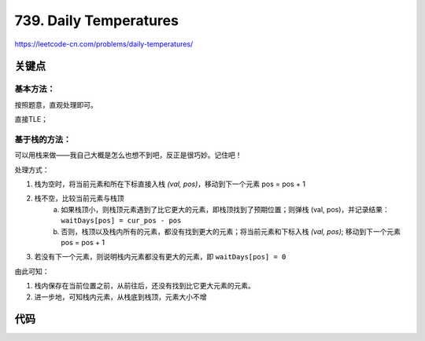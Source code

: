 
739. Daily Temperatures
===========================================

`<https://leetcode-cn.com/problems/daily-temperatures/>`_


关键点
-------------------------------------

基本方法：
**********
    
按照题意，直观处理即可。

直接TLE；

基于栈的方法：
******************

可以用栈来做——我自己大概是怎么也想不到吧，反正是很巧妙。记住吧！

处理方式：

1. 栈为空时，将当前元素和所在下标直接入栈 `(val, pos)`，移动到下一个元素 pos = pos + 1
2. 栈不空，比较当前元素与栈顶
    a. 如果栈顶小，则栈顶元素遇到了比它更大的元素，即栈顶找到了预期位置；则弹栈 (val, pos)，并记录结果： ``waitDays[pos] = cur_pos - pos``
    b. 否则，栈顶以及栈内所有的元素，都没有找到更大的元素；将当前元素和下标入栈 `(val, pos)`; 移动到下一个元素 pos = pos + 1
3. 若没有下一个元素，则说明栈内元素都没有更大的元素，即 ``waitDays[pos] = 0``


由此可知：

1. 栈内保存在当前位置之前，从前往后，还没有找到比它更大元素的元素。
2. 进一步地，可知栈内元素，从栈底到栈顶，元素大小不增

代码
-------------------------------------

.. code-block:: C++
   :linenos:

    class Solution {
        public:
        vector<int> dailyTemperatures(vector<int>& T) {
            using ValIdxPair = std::pair<int, std::size_t>;
            
            std::stack<ValIdxPair> s{};
            auto dayNum = T.size();
            std::vector<int> waitDays(dayNum, 0);
            std::size_t testPos{0U};

            while (testPos < dayNum) {
                auto curT = T.at(testPos);
                if (s.empty()) {
                    s.emplace(curT, testPos);
                    ++testPos;
                    continue;
                }
                // not empty. need test stack top and current Temperature
                if (s.top().first < curT) {
                    // find a big T for the stack top. should pop
                    auto stack_element_idx = s.top().second;
                    auto offset = testPos - stack_element_idx;
                    waitDays.at(stack_element_idx) = offset;
                    s.pop();
                } else {
                    // still not found.
                    s.emplace(curT, testPos);
                    ++testPos;
                }
            }
            // for stack left elements, they all can't find bigger temperatures, so they are all zero
            // no need to process.
            return waitDays;
        }
    };
